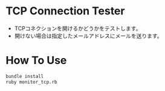 * TCP Connection Tester
  - TCPコネクションを開けるかどうかをテストします。
  - 開けない場合は指定したメールアドレスにメールを送ります。

* How To Use
  #+BEGIN_SRC sh
    bundle install
    ruby monitor_tcp.rb
  #+END_SRC
